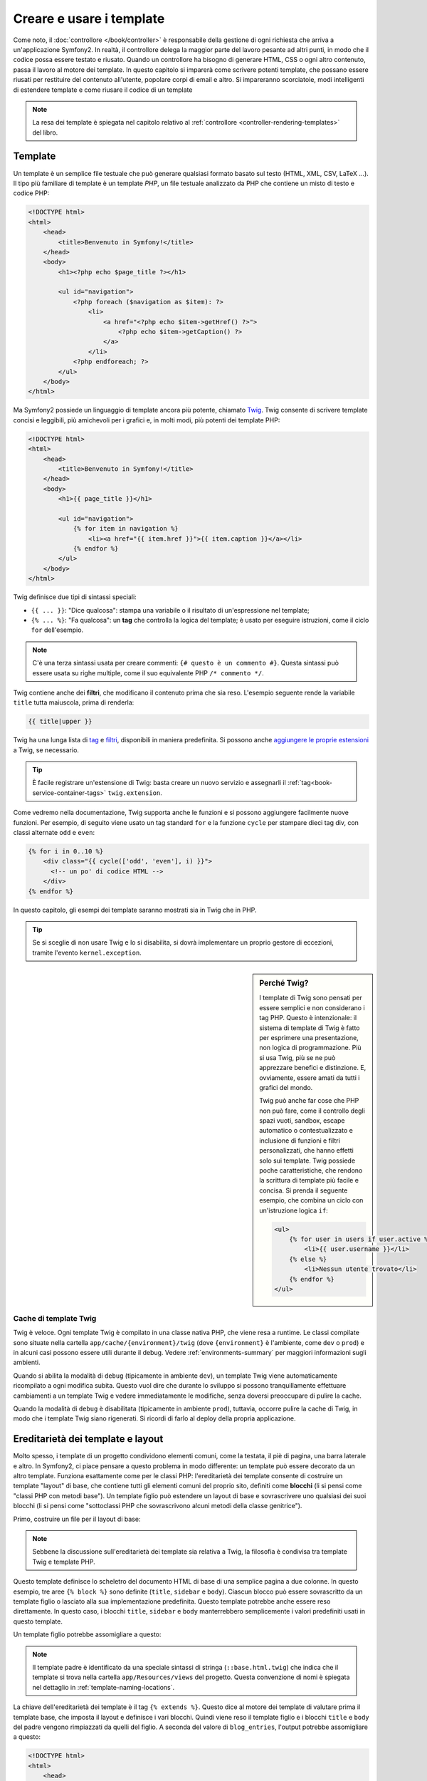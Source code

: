 .. index::
   single: Template

Creare e usare i template
=========================

Come noto, il :doc:`controllore </book/controller>` è responsabile della
gestione di ogni richiesta che arriva a un'applicazione Symfony2. In realtà,
il controllore delega la maggior parte del lavoro pesante ad altri punti, in modo
che il codice possa essere testato e riusato. Quando un controllore ha bisogno di generare
HTML, CSS o ogni altro contenuto, passa il lavoro al motore dei template.
In questo capitolo si imparerà come scrivere potenti template, che possano essere
riusati per restituire del contenuto all'utente, popolare corpi di email e altro.
Si impareranno scorciatoie, modi intelligenti di estendere template e come riusare
il codice di un template

.. note::

    La resa dei template è spiegata nel capitolo relativo al :ref:`controllore <controller-rendering-templates>`
    del libro.

.. index::
   single: Template; Cos'è un template?

Template
--------

Un template è un semplice file testuale che può generare qualsiasi formato basato sul testo
(HTML, XML, CSV, LaTeX ...). Il tipo più familiare di template è un template *PHP*, un
file testuale analizzato da PHP che contiene un misto di testo e codice PHP:

.. code-block:: html+php

    <!DOCTYPE html>
    <html>
        <head>
            <title>Benvenuto in Symfony!</title>
        </head>
        <body>
            <h1><?php echo $page_title ?></h1>

            <ul id="navigation">
                <?php foreach ($navigation as $item): ?>
                    <li>
                        <a href="<?php echo $item->getHref() ?>">
                            <?php echo $item->getCaption() ?>
                        </a>
                    </li>
                <?php endforeach; ?>
            </ul>
        </body>
    </html>

.. index:: Twig; Introduzione

Ma Symfony2 possiede un linguaggio di template ancora più potente, chiamato `Twig`_.
Twig consente di scrivere template concisi e leggibili, più amichevoli per i grafici e,
in molti modi, più potenti dei template PHP:

.. code-block:: html+jinja

    <!DOCTYPE html>
    <html>
        <head>
            <title>Benvenuto in Symfony!</title>
        </head>
        <body>
            <h1>{{ page_title }}</h1>

            <ul id="navigation">
                {% for item in navigation %}
                    <li><a href="{{ item.href }}">{{ item.caption }}</a></li>
                {% endfor %}
            </ul>
        </body>
    </html>

Twig definisce due tipi di sintassi speciali:

* ``{{ ... }}``: "Dice qualcosa": stampa una variabile o il risultato di
  un'espressione nel template;

* ``{% ... %}``: "Fa qualcosa": un **tag** che controlla la logica del
  template; è usato per eseguire istruzioni, come il ciclo ``for`` dell'esempio.

.. note::

   C'è una terza sintassi usata per creare commenti: ``{# questo è un commento #}``.
   Questa sintassi può essere usata su righe multiple, come il suo equivalente PHP
   ``/* commento */``.

Twig contiene anche dei **filtri**, che modificano il contenuto prima che sia reso.
L'esempio seguente rende la variabile ``title`` tutta maiuscola, prima di
renderla:

.. code-block:: jinja

    {{ title|upper }}

Twig ha una lunga lista di `tag`_ e `filtri`_, disponibili in maniera
predefinita. Si possono anche `aggiungere le proprie estensioni`_ a Twig, se necessario.

.. tip::

    È facile registrare un'estensione di Twig: basta creare un nuovo servizio e
    assegnarli il :ref:`tag<book-service-container-tags>` ``twig.extension``.

Come vedremo nella documentazione, Twig supporta anche le funzioni e si possono
aggiungere facilmente nuove funzioni. Per esempio, di seguito viene usato un tag
standard ``for`` e la funzione ``cycle`` per stampare dieci tag div, con classi
alternate ``odd`` e ``even``:

.. code-block:: html+jinja

    {% for i in 0..10 %}
        <div class="{{ cycle(['odd', 'even'], i) }}">
          <!-- un po' di codice HTML -->
        </div>
    {% endfor %}

In questo capitolo, gli esempi dei template saranno mostrati sia in Twig che in PHP.

.. tip::

    Se si sceglie di non usare Twig e lo si disabilita, si dovrà implementare
    un proprio gestore di eccezioni, tramite l'evento ``kernel.exception``.

.. sidebar:: Perché Twig?

    I template di Twig sono pensati per essere semplici e non considerano i tag PHP. Questo
    è intenzionale: il sistema di template di Twig è fatto per esprimere una presentazione,
    non logica di programmazione. Più si usa Twig, più se ne può apprezzare benefici e
    distinzione. E, ovviamente, essere amati da tutti i grafici
    del mondo.

    Twig può anche far cose che PHP non può fare, come il controllo degli spazi vuoti, sandbox,
    escape automatico o contestualizzato e inclusione di funzioni e filtri personalizzati,
    che hanno effetti solo sui template. Twig possiede poche caratteristiche, che rendono la
    scrittura di template più facile e concisa. Si prenda il seguente esempio, che combina un
    ciclo con un'istruzione logica
    ``if``:

    .. code-block:: html+jinja

        <ul>
            {% for user in users if user.active %}
                <li>{{ user.username }}</li>
            {% else %}
                <li>Nessun utente trovato</li>
            {% endfor %}
        </ul>

.. index::
   pair: Twig; Cache

Cache di template Twig
~~~~~~~~~~~~~~~~~~~~~~

Twig è veloce. Ogni template Twig è compilato in una classe nativa PHP, che viene resa
a runtime. Le classi compilate sono situate nella cartella
``app/cache/{environment}/twig`` (dove ``{environment}`` è l'ambiente, come
``dev`` o ``prod``) e in alcuni casi possono essere utili durante il
debug. Vedere :ref:`environments-summary` per maggiori informazioni sugli
ambienti.

Quando si abilita la modalità di ``debug`` (tipicamente in ambiente ``dev``), un
template Twig viene automaticamente ricompilato a ogni modifica subita. Questo
vuol dire che durante lo sviluppo si possono tranquillamente effettuare cambiamenti a
un template Twig e vedere immediatamente le modifiche, senza doversi preoccupare di
pulire la cache.

Quando la modalità di ``debug`` è disabilitata (tipicamente in ambiente ``prod``),
tuttavia, occorre pulire la cache di Twig, in modo che i template Twig siano
rigenerati. Si ricordi di farlo al deploy della propria applicazione.

.. index::
   single: Template; Ereditarietà

Ereditarietà dei template e layout
----------------------------------

Molto spesso, i template di un progetto condividono elementi comuni, come la
testata, il piè di pagina, una barra laterale e altro. In Symfony2, ci piace
pensare a questo problema in modo differente: un template può essere decorato da un
altro template. Funziona esattamente come per le classi PHP: l'ereditarietà dei template
consente di costruire un template "layout" di base, che contiene tutti gli elementi comuni
del proprio sito, definiti come **blocchi** (li si pensi come "classi PHP con metodi base").
Un template figlio può estendere un layout di base e sovrascrivere uno qualsiasi dei suoi
blocchi (li si pensi come "sottoclassi PHP che sovrascrivono alcuni metodi della classe genitrice").

Primo, costruire un file per il layout di base:

.. configuration-block::

    .. code-block:: html+jinja

        {# app/Resources/views/base.html.twig #}
        <!DOCTYPE html>
        <html>
            <head>
                <meta http-equiv="Content-Type" content="text/html; charset=utf-8" />
                <title>{% block title %}Applicazione di test{% endblock %}</title>
            </head>
            <body>
                <div id="sidebar">
                    {% block sidebar %}
                        <ul>
                              <li><a href="/">Home</a></li>
                              <li><a href="/blog">Blog</a></li>
                        </ul>
                    {% endblock %}
                </div>

                <div id="content">
                    {% block body %}{% endblock %}
                </div>
            </body>
        </html>

    .. code-block:: html+php

        <!-- app/Resources/views/base.html.php -->
        <!DOCTYPE html>
        <html>
            <head>
                <meta http-equiv="Content-Type" content="text/html; charset=utf-8" />
                <title><?php $view['slots']->output('title', 'Applicazione di test') ?></title>
            </head>
            <body>
                <div id="sidebar">
                    <?php if ($view['slots']->has('sidebar')): ?>
                        <?php $view['slots']->output('sidebar') ?>
                    <?php else: ?>
                        <ul>
                            <li><a href="/">Home</a></li>
                            <li><a href="/blog">Blog</a></li>
                        </ul>
                    <?php endif; ?>
                </div>

                <div id="content">
                    <?php $view['slots']->output('body') ?>
                </div>
            </body>
        </html>

.. note::

    Sebbene la discussione sull'ereditarietà dei template sia relativa a Twig,
    la filosofia è condivisa tra template Twig e template PHP.

Questo template definisce lo scheletro del documento HTML di base di una semplice pagina
a due colonne. In questo esempio, tre aree ``{% block %}`` sono definite (``title``,
``sidebar`` e ``body``). Ciascun blocco può essere sovrascritto da un template figlio o
lasciato alla sua implementazione predefinita. Questo template potrebbe anche essere
reso direttamente. In questo caso, i blocchi ``title``, ``sidebar`` e ``body``
manterrebbero semplicemente i valori predefiniti usati in questo template.

Un template figlio potrebbe assomigliare a questo:

.. configuration-block::

    .. code-block:: html+jinja

        {# src/Acme/BlogBundle/Resources/views/Blog/index.html.twig #}
        {% extends '::base.html.twig' %}

        {% block title %}I post fighi del mio blog{% endblock %}

        {% block body %}
            {% for entry in blog_entries %}
                <h2>{{ entry.title }}</h2>
                <p>{{ entry.body }}</p>
            {% endfor %}
        {% endblock %}

    .. code-block:: html+php

        <!-- src/Acme/BlogBundle/Resources/views/Blog/index.html.php -->
        <?php $view->extend('::base.html.php') ?>

        <?php $view['slots']->set('title', 'I post fighi del mio blog') ?>

        <?php $view['slots']->start('body') ?>
            <?php foreach ($blog_entries as $entry): ?>
                <h2><?php echo $entry->getTitle() ?></h2>
                <p><?php echo $entry->getBody() ?></p>
            <?php endforeach; ?>
        <?php $view['slots']->stop() ?>

.. note::

   Il template padre è identificato da una speciale sintassi di stringa
   (``::base.html.twig``) che indica che il template si trova nella cartella
   ``app/Resources/views`` del progetto. Questa convenzione di nomi è spiegata
   nel dettaglio in :ref:`template-naming-locations`.

La chiave dell'ereditarietà dei template è il tag ``{% extends %}``. Questo dice
al motore dei template di valutare prima il template base, che imposta il
layout e definisce i vari blocchi. Quindi viene reso il template figlio e i
blocchi ``title`` e ``body`` del padre vengono rimpiazzati da quelli del figlio.
A seconda del valore di ``blog_entries``, l'output potrebbe assomigliare a
questo:

.. code-block:: html

    <!DOCTYPE html>
    <html>
        <head>
            <meta http-equiv="Content-Type" content="text/html; charset=utf-8" />
            <title>I post fighi del mio blog</title>
        </head>
        <body>
            <div id="sidebar">
                <ul>
                    <li><a href="/">Home</a></li>
                    <li><a href="/blog">Blog</a></li>
                </ul>
            </div>

            <div id="content">
                <h2>Il mio primo post</h2>
                <p>Il testo del primo post.</p>

                <h2>Un altro post</h2>
                <p>Il testo del secondo post.</p>
            </div>
        </body>
    </html>

Si noti che, siccome il template figlio non definisce un blocco ``sidebar``, viene
usato al suo posto il valore del template padre. Il contenuto di un tag ``{% block %}``
in un template padre è sempre usato come valore predefinito.

Si possono usare tanti livelli di ereditarietà quanti se ne desiderano. Nella prossima
sezione, sarà spiegato un modello comune a tre livelli di ereditarietà, insieme al modo
in cui i template sono organizzati in un progetto Symfony2.

Quando si lavora con l'ereditarietà dei template, ci sono alcuni concetti da tenere a mente:

* se si usa ``{% extends %}`` in un template, deve essere il primo tag di quel
  template.

* Più tag ``{% block %}`` si hanno in un template, meglio è.
  Si ricordi che i template figli non devono definire tutti i blocchi del padre,
  quindi si possono creare molti blocchi nei template base e dar loro dei valori
  predefiniti adeguati. Più blocchi si hanno in un template base, più sarà
  flessibile il layout.

* Se ci si trova ad aver duplicato del contenuto in un certo numero di template, vuol
  dire che probabilmente si dovrebbe spostare tale contenuto in un ``{% block %}`` di un
  template padre. In alcuni casi, una soluzione migliore potrebbe essere spostare il
  contenuto in un nuovo template e usare ``include`` (vedere :ref:`including-templates`).

* Se occorre prendere il contenuto di un blocco da un template padre, si può usare la
  funzione ``{{ parent() }}``. È utile quando si vuole aggiungere il contenuto di un
  template padre, invece di sovrascriverlo completamente:

    .. code-block:: html+jinja

        {% block sidebar %}
            <h3>Sommario</h3>

            {# ... #}

            {{ parent() }}
        {% endblock %}

.. index::
   single: Template; Convenzioni dei nomi
   single: Template; Posizioni dei file

.. _template-naming-locations:

Nomi e posizioni dei template
-----------------------------

.. versionadded:: 2.2
    Il supporto a percorsi con spazi dei nomi è stato aggiunto nella 2.2, consentendo nomi di template
    come ``@AcmeDemo/layout.html.twig``. Vedere :doc:`/cookbook/templating/namespaced_paths`
    per ulteriori dettagli.

Per impostazione predefinita, i template possono stare in una di queste posizioni:

* ``app/Resources/views/``: La cartella ``views`` di un'applicazione può contenere
  template di base a livello di applicazione (p.e. i layout dell'applicazione), ma anche
  template che sovrascrivono template di bundle (vedere
  :ref:`overriding-bundle-templates`);

* ``percorso/bundle/Resources/views/``: Ogni bundle ha i suoi template, nella sua
  cartella ``Resources/views`` (e nelle sotto-cartelle). La maggior parte dei template è
  dentro a un bundle.

Symfony2 usa una sintassi stringa **bundle**:**controllore**:**template** per i
template. Questo consente diversi tipi di template, ciascuno in un posto
specifico:

* ``AcmeBlogBundle:Blog:index.html.twig``: Questa sintassi è usata per specificare un
  template per una determinata pagina. Le tre parti della stringa, ognuna separata da
  due-punti (``:``), hanno il seguente significato:

    * ``AcmeBlogBundle``: (*bundle*) il template è dentro
      ``AcmeBlogBundle`` (p.e. ``src/Acme/BlogBundle``);

    * ``Blog``: (*controllore*) indica che il template è nella sotto-cartella
      ``Blog`` di ``Resources/views``;

    * ``index.html.twig``: (*template*) il nome del file è
      ``index.html.twig``.

  Ipotizzando che ``AcmeBlogBundle`` sia dentro ``src/Acme/BlogBundle``, il percorso
  finale del layout sarebbe ``src/Acme/BlogBundle/Resources/views/Blog/index.html.twig``.

* ``AcmeBlogBundle::layout.html.twig``: Questa sintassi si riferisce a un template di base
  specifico di ``AcmeBlogBundle``. Poiché la parte centrale, "controllore", manca,
  (p.e. ``Blog``), il template è ``Resources/views/layout.html.twig``
  dentro ``AcmeBlogBundle``.

* ``::base.html.twig``: Questa sintassi si riferisce a un template di base o a un
  layout di applicazione. Si noti che la stringa inizia con un doppio due-punti (``::``),
  il che vuol dire che mancano sia la parte del *bundle* che quella del *controllore*.
  Questo significa che il template non è in alcun bundle, ma invece nella cartella
  radice ``app/Resources/views/``.

Nella sezione :ref:`overriding-bundle-templates` si potrà trovare come ogni template
dentro ``AcmeBlogBundle``, per esempio, possa essere sovrascritto mettendo un
template con lo stesso nome nella cartella ``app/Resources/AcmeBlogBundle/views/``.
Questo dà la possibilità di sovrascrivere template di qualsiasi bundle.

.. tip::

    Si spera che la sintassi dei nomi risulti familiare: è la stessa convenzione di
    nomi usata per lo :ref:`controller-string-syntax`.

Suffissi dei template
~~~~~~~~~~~~~~~~~~~~~

Il formato **bundle**:**controllore**:**template** di ogni template specifica
*dove* il file del template si trova. Ogni nome di template ha anche due estensioni,
che specificano il *formato* e il *motore* per quel template.

* **AcmeBlogBundle:Blog:index.html.twig** - formato HTML, motore Twig

* **AcmeBlogBundle:Blog:index.html.php** - formato HTML, motore PHP

* **AcmeBlogBundle:Blog:index.css.twig** - formato CSS, motore Twig

Per impostazione predefinita, ogni template Symfony2 può essere scritto in Twig o in PHP,
e l'ultima parte dell'estensione (p.e. ``.twig`` o ``.php``) specifica quale
di questi due *motori* va usata. La prima parte dell'estensione,
(p.e. ``.html``, ``.css``, ecc.) è il formato finale che il template
genererà. Diversamente dal motore, che determina il modo in cui Symfony2 analizza il
template, si tratta di una tattica organizzativa usata nel caso in cui alcune risorse
debbano essere rese come HTML (``index.html.twig``), XML (``index.xml.twig``) o
in altri formati. Per maggiori informazioni, leggere la sezione
:ref:`template-formats`.

.. note::

   I "motori" disponibili possono essere configurati e se ne possono aggiungere di nuovi.
   Vedere :ref:`Configurazione dei template<template-configuration>` per maggiori dettagli.

.. index::
   single: Template Tag e aiutanti
   single: Template; Aiutanti

Tag e aiutanti
--------------

Dopo aver parlato delle basi dei template, di che nomi abbiano e di come si
possa usare l'ereditarietà, la parte più difficile è passata. In questa
sezione, si potranno conoscere un gran numero di strumenti disponibili per
aiutare a compiere i compiti più comuni sui template, come includere altri
template, collegare pagine e inserire immagini.

Symfony2 dispone di molti tag di Twig specializzati e di molte funzioni, che facilitano
il lavoro del progettista di template. In PHP, il sistema di template fornisce un
sistema estensibile di *aiutanti*, che fornisce utili caratteristiche nel contesto
dei template.

Abbiamo già visto i tag predefiniti (``{% block %}`` e ``{% extends %}``),
così come un esempio di aiutante PHP (``$view['slots']``). Vediamone alcuni
altri.

.. index::
   single: Template; Includere altri template

.. _including-templates:

Includere altri template
~~~~~~~~~~~~~~~~~~~~~~~~

Spesso si vorranno includere lo stesso template o lo stesso pezzo di codice in
pagine diverse. Per esempio, in un'applicazione con "nuovi articoli", il codice
del template che mostra un articolo potrebbe essere usato sulla pagina dei dettagli
dell'articolo, un una pagina che mostra gli articoli più popolari o in una lista
degli articoli più recenti.

Quando occorre riusare un pezzo di codice PHP, tipicamente si posta il codice in una
nuova classe o funzione PHP. Lo stesso vale per i template. Spostando il codice del
template da riusare in un template a parte, può essere incluso in qualsiasi altro
template. Primo, creare il template che occorrerà riusare.

.. configuration-block::

    .. code-block:: html+jinja

        {# src/Acme/ArticleBundle/Resources/views/Article/articleDetails.html.twig #}
        <h2>{{ article.title }}</h2>
        <h3 class="byline">by {{ article.authorName }}</h3>

        <p>
            {{ article.body }}
        </p>

    .. code-block:: html+php

        <!-- src/Acme/ArticleBundle/Resources/views/Article/articleDetails.html.php -->
        <h2><?php echo $article->getTitle() ?></h2>
        <h3 class="byline">by <?php echo $article->getAuthorName() ?></h3>

        <p>
            <?php echo $article->getBody() ?>
        </p>

Includere questo template da un altro template è semplice:

.. configuration-block::

    .. code-block:: html+jinja

        {# src/Acme/ArticleBundle/Resources/views/Article/list.html.twig #}
        {% extends 'AcmeArticleBundle::layout.html.twig' %}

        {% block body %}
            <h1>Articoli recenti<h1>

            {% for article in articles %}
                {{ include(
                    'AcmeArticleBundle:Article:articleDetails.html.twig',
                    { 'article': article }
                ) }}
            {% endfor %}
        {% endblock %}

    .. code-block:: html+php

        <!-- src/Acme/ArticleBundle/Resources/Article/list.html.php -->
        <?php $view->extend('AcmeArticleBundle::layout.html.php') ?>

        <?php $view['slots']->start('body') ?>
            <h1>Articoli recenti</h1>

            <?php foreach ($articles as $article): ?>
                <?php echo $view->render(
                    'AcmeArticleBundle:Article:articleDetails.html.php',
                    array('article' => $article)
                ) ?>
            <?php endforeach; ?>
        <?php $view['slots']->stop() ?>

Il template è incluso usando il tag ``{{ include }}``. Si noti che il nome del
template segue le stesse tipiche convenzioni. Il template ``articleDetails.html.twig``
usa una variabile ``article``, che viene passata. In questo caso,
lo si può evitare, perché tutte le variabili disponibili in
``list.html.twig`` lo sono anche in ``articleDetails.html.twig`` (a meno che non
si imposti `with_context`_ a ``false``.

.. tip::

    La sintassi ``{'article': article}`` è la sintassi standard di Twig per gli
    array associativi (cioè con chiavi non numeriche). Se si avesse bisogno di passare più
    elementi, si può fare in questo modo: ``{'pippo': pippo, 'pluto': pluto}``.

.. versionadded:: 2.2
    La funzione `include()`_ è una nuova caratteristica di Twig, disponibile in Symfony
    2.2. Precedentemente, si usava il tag `{% include %}`_.

.. index::
   single: Template; Inserire azioni

.. _templating-embedding-controller:

Inserire controllori
~~~~~~~~~~~~~~~~~~~~

A volte occorre fare di più che includere semplici template. Si supponga di avere nel
proprio layout una barra laterale, che contiene i tre articoli più recenti.
Recuperare i tre articoli potrebbe implicare una query alla base dati o l'esecuzione
di altra logica, che non si può fare dentro a un template.

La soluzione è semplicemente l'inserimento del risultato di un intero controllore dal
proprio template. Primo, creare un controllore che rende un certo numero di
articoli recenti::

    // src/Acme/ArticleBundle/Controller/ArticleController.php
    class ArticleController extends Controller
    {
        public function recentArticlesAction($max = 3)
        {
            // chiamare la base dati o altra logica
            // per ottenere "$max" articoli recenti
            $articles = ...;

            return $this->render(
                'AcmeArticleBundle:Article:recentList.html.twig',
                array('articles' => $articles)
            );
        }
    }

Il template ``recentList`` è molto semplice:

.. configuration-block::

    .. code-block:: html+jinja

        {# src/Acme/ArticleBundle/Resources/views/Article/recentList.html.twig #}
        {% for article in articles %}
            <a href="/article/{{ article.slug }}">
                {{ article.title }}
            </a>
        {% endfor %}

    .. code-block:: html+php

        <!-- src/Acme/ArticleBundle/Resources/views/Article/recentList.html.php -->
        <?php foreach ($articles as $article): ?>
            <a href="/article/<?php echo $article->getSlug() ?>">
                <?php echo $article->getTitle() ?>
            </a>
        <?php endforeach; ?>

.. note::

    Si noti che l'URL dell'articolo è stato inserito a mano in questo esempio
    (p.e. ``/article/*slug*``). Questa non è una buona pratica. Nella prossima sezione,
    vedremo come farlo correttamente.

Per includere il controllore, occorrerà farvi riferimento con la sintassi standard
per i controllori (cioè **bundle**:**controllore**:**azione**):

.. configuration-block::

    .. code-block:: html+jinja

        {# app/Resources/views/base.html.twig #}

        {# ... #}
        <div id="sidebar">
            {{ render(controller('AcmeArticleBundle:Article:recentArticles', {
                'max': 3
            })) }}
        </div>

    .. code-block:: html+php

        <!-- app/Resources/views/base.html.php -->

        <!-- ... -->
        <div id="sidebar">
            <?php echo $view['actions']->render(
                new ControllerReference(
                    'AcmeArticleBundle:Article:recentArticles',
                    array('max' => 3)
                )
            ) ?>
        </div>

Ogni volta che ci si trova ad aver bisogno di una variabile o di un pezzo di informazione
a cui non si ha accesso in un template, considerare di rendere un controllore.
I controllori sono veloci da eseguire e promuovono buona organizzazione e riuso del codice.
Ovviamente, come tutti i controlori, dovrebbero idealmente essere snelli, perché la
maggior parte del codice dovrebbe trovarsi nei :doc:`services</book/service_container>`, che sono riusabili.

Contenuto asincrono con hinclude.js
~~~~~~~~~~~~~~~~~~~~~~~~~~~~~~~~~~~

.. versionadded:: 2.1
    Il supporto per hinclude.js è stato aggiunto in Symfony 2.1

Si possono inserire controllori in modo asincrono, con la libreria hinclude.js_.
Poiché il contenuto incluso proviene da un'altra pagina (o da un altro controllore),
Symfony2 usa l'aiutante standard ``render`` per configurare i tag ``hinclude``:


.. configuration-block::

    .. code-block:: jinja

        {{ render_hinclude(controller('...')) }}
        {{ render_hinclude(url('...')) }}

    .. code-block:: php

        <?php echo $view['actions']->render(
            new ControllerReference('...'),
            array('renderer' => 'hinclude')
        ) ?>

        <?php echo $view['actions']->render(
            $view['router']->generate('...'),
            array('renderer' => 'hinclude')
        ) ?>

.. note::

   hinclude.js_ deve essere incluso nella pagina.

.. note::

    Quando si usa un controllore invece di un URL, occorre abilitare la configurazione
    ``fragments``:

    .. configuration-block::

        .. code-block:: yaml

            # app/config/config.yml
            framework:
                # ...
                fragments: { path: /_fragment }

        .. code-block:: xml

            <!-- app/config/config.xml -->
            <?xml version="1.0" encoding="UTF-8" ?>
            <container xmlns="http://symfony.com/schema/dic/services"
                xmlns:xsi="http://www.w3.org/2001/XMLSchema-instance"
                xmlns:framework="http://symfony.com/schema/dic/symfony"
                xsi:schemaLocation="http://symfony.com/schema/dic/services http://symfony.com/schema/dic/services/services-1.0.xsd
                                    http://symfony.com/schema/dic/symfony http://symfony.com/schema/dic/symfony/symfony-1.0.xsd">

                <framework:config>
                    <framework:fragments path="/_fragment" />
                </framework:config>
            </container>

        .. code-block:: php

            // app/config/config.php
            $container->loadFromExtension('framework', array(
                // ...
                'fragments' => array('path' => '/_fragment'),
            ));

Il contenuto predefinito (visibile durante il caricamento o senza JavaScript) può
essere impostato in modo globale nella configurazione dell'applicazione:

.. configuration-block::

    .. code-block:: yaml

        # app/config/config.yml
        framework:
            # ...
            templating:
                hinclude_default_template: AcmeDemoBundle::hinclude.html.twig

    .. code-block:: xml

        <!-- app/config/config.xml -->
        <?xml version="1.0" encoding="UTF-8" ?>
        <container xmlns="http://symfony.com/schema/dic/services"
            xmlns:xsi="http://www.w3.org/2001/XMLSchema-instance"
            xmlns:framework="http://symfony.com/schema/dic/symfony"
            xsi:schemaLocation="http://symfony.com/schema/dic/services http://symfony.com/schema/dic/services/services-1.0.xsd
                                http://symfony.com/schema/dic/symfony http://symfony.com/schema/dic/symfony/symfony-1.0.xsd">

            <framework:config>
                <framework:templating
                    hinclude-default-template="AcmeDemoBundle::hinclude.html.twig" />
            </framework:config>
        </container>

    .. code-block:: php

        // app/config/config.php
        $container->loadFromExtension('framework', array(
            // ...
            'templating'      => array(
                'hinclude_default_template' => array(
                    'AcmeDemoBundle::hinclude.html.twig',
                ),
            ),
        ));

.. versionadded:: 2.2
    I template predefiniti per funzioni di resa sono stati aggiunti in Symfony 2.2

Si possono definire template predefiniti per funzione ``render`` (che sovrascriveranno
qualsiasi template predefinito globale):

.. configuration-block::

    .. code-block:: jinja

        {{ render_hinclude(controller('...'),  {
            'default': 'AcmeDemoBundle:Default:content.html.twig'
        }) }}

    .. code-block:: php

        <?php echo $view['actions']->render(
            new ControllerReference('...'),
            array(
                'renderer' => 'hinclude',
                'default' => 'AcmeDemoBundle:Default:content.html.twig',
            )
        ) ?>

Oppure si può specificare una stringa da mostrare come contenuto predefinito:

.. configuration-block::

    .. code-block:: jinja

        {{ render_hinclude(controller('...'), {'default': 'Caricamento...'}) }}

    .. code-block:: php

        <?php echo $view['actions']->render(
            new ControllerReference('...'),
            array(
                'renderer' => 'hinclude',
                'default' => 'Caricamento...',
            )
        ) ?>

.. index::
   single: Template; Collegare le pagine

.. _book-templating-pages:

Collegare le pagine
~~~~~~~~~~~~~~~~~~~

Creare collegamenti alle altre pagine della propria applicazione è uno dei lavori più
comuni per un template. Invece di inserire a mano URL nei template, usare la funzione
``path`` di Twig (o l'helper ``router`` in PHP)  per generare URL basati sulla
configurazione delle rotte. Più avanti, se si vuole modificare l'URL di una particolare
pagina, tutto ciò di cui si avrà bisogno è cambiare la configurazione delle rotte: i
template genereranno automaticamente il nuovo URL.

Primo, collegare la pagina "_welcome", accessibile tramite la seguente configurazione
delle rotte:

.. configuration-block::

    .. code-block:: yaml

        _welcome:
            path:     /
            defaults: { _controller: AcmeDemoBundle:Welcome:index }

    .. code-block:: xml

        <?xml version="1.0" encoding="UTF-8" ?>
        <routes xmlns="http://symfony.com/schema/routing"
            xmlns:xsi="http://www.w3.org/2001/XMLSchema-instance"
            xsi:schemaLocation="http://symfony.com/schema/routing
                http://symfony.com/schema/routing/routing-1.0.xsd">

            <route id="_welcome" path="/">
                <default key="_controller">AcmeDemoBundle:Welcome:index</default>
            </route>
        </routes>

    .. code-block:: php

        $collection = new RouteCollection();
        $collection->add('_welcome', new Route('/', array(
            '_controller' => 'AcmeDemoBundle:Welcome:index',
        )));

        return $collection;

Per collegare la pagina, usare la funzione ``path`` di Twig e riferirsi alla rotta:

.. configuration-block::

    .. code-block:: html+jinja

        <a href="{{ path('_welcome') }}">Home</a>

    .. code-block:: html+php

        <a href="<?php echo $view['router']->generate('_welcome') ?>">Home</a>

Come ci si aspettava, questo genererà l'URL ``/``. Vediamo come funziona con una
rotta più complessa:

.. configuration-block::

    .. code-block:: yaml

        article_show:
            path:     /article/{slug}
            defaults: { _controller: AcmeArticleBundle:Article:show }

    .. code-block:: xml

        <?xml version="1.0" encoding="UTF-8" ?>
        <routes xmlns="http://symfony.com/schema/routing"
            xmlns:xsi="http://www.w3.org/2001/XMLSchema-instance"
            xsi:schemaLocation="http://symfony.com/schema/routing
                http://symfony.com/schema/routing/routing-1.0.xsd">

            <route id="article_show" path="/article/{slug}">
                <default key="_controller">AcmeArticleBundle:Article:show</default>
            </route>
        </routes>

    .. code-block:: php

        $collection = new RouteCollection();
        $collection->add('article_show', new Route('/article/{slug}', array(
            '_controller' => 'AcmeArticleBundle:Article:show',
        )));

        return $collection;

In questo caso, occorre specificare sia il nome della rotta (``article_show``) che
il valore del parametro ``{slug}``. Usando questa rotta, rivisitiamo il template
``recentList`` della sezione precedente e colleghiamo correttamente gli
articoli:

.. configuration-block::

    .. code-block:: html+jinja

        {# src/Acme/ArticleBundle/Resources/views/Article/recentList.html.twig #}
        {% for article in articles %}
            <a href="{{ path('article_show', {'slug': article.slug}) }}">
                {{ article.title }}
            </a>
        {% endfor %}

    .. code-block:: html+php

        <!-- src/Acme/ArticleBundle/Resources/views/Article/recentList.html.php -->
        <?php foreach ($articles in $article): ?>
            <a href="<?php echo $view['router']->generate('article_show', array(
                'slug' => $article->getSlug(),
            )) ?>">
                <?php echo $article->getTitle() ?>
            </a>
        <?php endforeach; ?>

.. tip::

    Si può anche generare un URL assoluto, usando la funzione ``url`` di Twig:

    .. code-block:: html+jinja

        <a href="{{ url('_welcome') }}">Home</a>

    Lo stesso si può fare nei template PHP, passando un terzo parametro al metodo
    ``generate()``:

    .. code-block:: html+php

        <a href="<?php echo $view['router']->generate(
            '_welcome',
            array(),
            true
        ) ?>">Home</a>

.. index::
   single: Template; Collegare le risorse

.. _book-templating-assets:

Collegare le risorse
~~~~~~~~~~~~~~~~~~~~

I template solitamente hanno anche riferimenti a immagini, Javascript, fogli di stile e
altre risorse. Certamente, si potrebbe inserire manualmente il percorso a tali risorse
(p.e. ``/images/logo.png``), ma Symfony2 fornisce un'opzione più dinamica, tramite la funzione ``asset`` di Twig:

.. configuration-block::

    .. code-block:: html+jinja

        <img src="{{ asset('images/logo.png') }}" alt="Symfony!" />

        <link href="{{ asset('css/blog.css') }}" rel="stylesheet" type="text/css" />

    .. code-block:: html+php

        <img src="<?php echo $view['assets']->getUrl('images/logo.png') ?>" alt="Symfony!" />

        <link href="<?php echo $view['assets']->getUrl('css/blog.css') ?>" rel="stylesheet" type="text/css" />

Lo scopo principale della funzione ``asset`` è rendere più portabile la propria
applicazione. Se l'applicazione si trova nella radice dell'host
(p.e. http://example.com), i percorsi resi dovrebbero essere del tipo ``/images/logo.png``. 
Se invece l'applicazione si trova in una sotto-cartella (p.e.
http://example.com/my_app), ogni percorso dovrebbe includere la sotto-cartella
(p.e. ``/my_app/images/logo.png``). La funzione ``asset`` si prende cura di questi aspetti,
determinando in che modo è usata l'applicazione e generando i percorsi adeguati.

Inoltre, se si usa la funzione ``asset``, Symfony può aggiungere automaticamente
un parametro all'URL della risorsa, per garantire che le risorse statiche aggiornate
non siano messe in cache. Per esempio, ``/images/logo.png`` potrebbe comparire come
``/images/logo.png?v2``. Per ulteriori informazioni, vedere l'opzione di
configurazione :ref:`ref-framework-assets-version`.

.. index::
   single: Template; Includere fogli di stile e Javascript
   single: Fogli di stile; Includere fogli di stile
   single: Javascript; Includere Javascript

Includere fogli di stile e Javascript in Twig
---------------------------------------------

Nessun sito sarebbe completo senza l'inclusione di file Javascript e fogli di stile.
In Symfony, l'inclusione di tali risorse è gestita elegantemente sfruttando
l'ereditarietà dei template.

.. tip::

    Questa sezione insegnerà la filosofia che sta dietro l'inclusione di fogli di stile
    e Javascript in Symfony. Symfony dispone di un'altra libreria, chiamata Assetic,
    che segue la stessa filosofia, ma consente di fare cose molto più interessanti
    con queste risorse. Per maggiori informazioni sull'uso di Assetic, vedere
    :doc:`/cookbook/assetic/asset_management`.

Iniziamo aggiungendo due blocchi al template di base, che conterranno le risorse:
uno chiamato ``stylesheets``, dentro al tag ``head``, e l'altro chiamato ``javascripts``,
appena prima della chiusura del tag ``body``. Questi blocchi conterranno tutti i fogli
di stile e i Javascript che occorrerano al sito:

.. code-block:: html+jinja

    {# app/Resources/views/base.html.twig #}
    <html>
        <head>
            {# ... #}

            {% block stylesheets %}
                <link href="{{ asset('/css/main.css') }}" rel="stylesheet" />
            {% endblock %}
        </head>
        <body>
            {# ... #}

            {% block javascripts %}
                <script src="{{ asset('/js/main.js') }}"></script>
            {% endblock %}
        </body>
    </html>

È così facile! Ma che succede quando si ha bisogno di includere un foglio di stile o un
Javascript aggiuntivo in un template figlio? Per esempio, supponiamo di avere una pagina
di contatti e che occorra includere un foglio di stile ``contact.css`` *solo* su tale
pagina. Da dentro il template della pagina di contatti, fare come segue:

.. code-block:: html+jinja

    {# src/Acme/DemoBundle/Resources/views/Contact/contact.html.twig #}
    {% extends '::base.html.twig' %}

    {% block stylesheets %}
        {{ parent() }}

        <link href="{{ asset('/css/contact.css') }}" rel="stylesheet" />
    {% endblock %}

    {# ... #}

Nel template figlio, basta sovrascrivere il blocco ``stylesheets`` e inserire
il nuovo tag del foglio di stile nel blocco stesso. Ovviamente, poiché vogliamo
aggiungere contenuto al blocco padre (e non *sostituirlo*), occorre usare la funzione
``parent()`` di Twig, per includere tutto ciò che sta nel blocco ``stylesheets``
del template di base.

Si possono anche includere risorse dalla cartella ``Resources/public`` del proprio bundle.
Occorre poi eseguire il comando ``php app/console assets:install target [--symlink]``,
che copia (o collega) i file nella posizione corretta (la posizione predefinita è sotto la
cartella "web").

.. code-block:: html+jinja

   <link href="{{ asset('bundles/acmedemo/css/contact.css') }}" type="text/css" rel="stylesheet" />

Il risultato finale è una pagina che include i fogli di stile ``main.css`` e
``contact.css``.

Variabili globali nei template
------------------------------

Durante ogni richiesta, Symfony2 imposta una variabile globale ``app``,
sia nei template Twig che in quelli PHP. La variabile ``app``
è un'istanza di :class:`Symfony\\Bundle\\FrameworkBundle\\Templating\\GlobalVariables`,
che dà accesso automaticamente ad alcune variabili specifiche
dell'applicazione:

* ``app.security`` - Il contesto della sicurezza.
* ``app.user`` - L'oggetto dell'utente attuale.
* ``app.request`` - L'oggetto richiesta.
* ``app.session`` - L'oggetto sessione.
* ``app.environment`` - L'ambiente attuale (dev, prod, ecc).
* ``app.debug`` - True se in debug. False altrimenti.

.. configuration-block::

    .. code-block:: html+jinja

        <p>Nome utente: {{ app.user.username }}</p>
        {% if app.debug %}
            <p>Metodo richiesta: {{ app.request.method }}</p>
            <p>Ambiente: {{ app.environment }}</p>
        {% endif %}

    .. code-block:: html+php

        <p>Nome utente: <?php echo $app->getUser()->getUsername() ?></p>
        <?php if ($app->getDebug()): ?>
            <p>Metodo richiesta: <?php echo $app->getRequest()->getMethod() ?></p>
            <p>Ambiente: <?php echo $app->getEnvironment() ?></p>
        <?php endif; ?>

.. tip::

    Si possono aggiungere le proprie variabili globali ai template. Si veda la
    ricetta :doc:`Variabili globali</cookbook/templating/global_variables>`.

.. index::
   single: Template; Il servizio templating

Configurare e usare il servizio ``templating``
----------------------------------------------

Il cuore del sistema dei template di Symfony2 è il motore dei template.
L'oggetto speciale ``Engine`` è responsabile della resa dei template e della
restituzione del loro contenuto. Quando si rende un template in un controllore,
per esempio, si sta in realtà usando il servizio del motore dei template. Per esempio::

    return $this->render('AcmeArticleBundle:Article:index.html.twig');

equivale a::

    use Symfony\Component\HttpFoundation\Response;

    $engine = $this->container->get('templating');
    $content = $engine->render('AcmeArticleBundle:Article:index.html.twig');

    return $response = new Response($content);

.. _template-configuration:

Il motore (o "servizio") dei template è pre-configurato per funzionare automaticamente
dentro a Symfony2. Può anche essere ulteriormente configurato nel file di configurazione
dell'applicazione:

.. configuration-block::

    .. code-block:: yaml

        # app/config/config.yml
        framework:
            # ...
            templating: { engines: ['twig'] }

    .. code-block:: xml

        <!-- app/config/config.xml -->
        <?xml version="1.0" encoding="UTF-8" ?>
        <container xmlns="http://symfony.com/schema/dic/services"
            xmlns:xsi="http://www.w3.org/2001/XMLSchema-instance"
            xmlns:framework="http://symfony.com/schema/dic/symfony"
            xsi:schemaLocation="http://symfony.com/schema/dic/services http://symfony.com/schema/dic/services/services-1.0.xsd
                                http://symfony.com/schema/dic/symfony http://symfony.com/schema/dic/symfony/symfony-1.0.xsd">

            <framework:config>
                <framework:templating>
                    <framework:engine id="twig" />
                </framework:templating>
            </framework:config>
        </container>

    .. code-block:: php

        // app/config/config.php
        $container->loadFromExtension('framework', array(
            // ...

            'templating' => array(
                'engines' => array('twig'),
            ),
        ));

Sono disponibili diverse opzioni di configurazione, coperte
nell':doc:`Appendice: configurazione</reference/configuration/framework>`.

.. note::

   Il motore ``twig`` è obbligatorio per poter usare il profilatore web (così come
   molti altri bundle di terze parti).

.. index::
    single: Template; Sovrascrivere template

.. _overriding-bundle-templates:

Sovrascrivere template dei bundle
---------------------------------

La comunità di Symfony2 si vanta di creare e mantenere bundle di alta
qualità (vedere `KnpBundles.com`_) per un gran numero di diverse caratteristiche.
Quando si usa un bundle di terze parti, probabilmente occorrerà sovrascrivere e
personalizzare uno o più dei suoi template.

Si supponga di aver incluso l'immaginario bundle ``AcmeBlogBundle`` in un
progetto (p.e. nella cartella ``src/Acme/BlogBundle``). Pur essendo soddisfatti,
si vuole sovrascrivere la pagina "list" del blog, per personalizzare il codice e
renderlo specifico per l'applicazione. Analizzando il controllore
``Blog`` di ``AcmeBlogBundle``, si trova::

    public function indexAction()
    {
        // logica per recuperare i blog
        $blogs = ...;

        $this->render(
            'AcmeBlogBundle:Blog:index.html.twig',
            array('blogs' => $blogs)
        );
    }

Quando viene reso ``AcmeBlogBundle:Blog:index.html.twig``, Symfony2 cerca il template
in due diversi posti:

#. ``app/Resources/AcmeBlogBundle/views/Blog/index.html.twig``
#. ``src/Acme/BlogBundle/Resources/views/Blog/index.html.twig``

Per sovrascrivere il template del bundle, basta copiare il file ``index.html.twig``
dal bundle a ``app/Resources/AcmeBlogBundle/views/Blog/index.html.twig``
(la cartella ``app/Resources/AcmeBlogBundle`` non esiste ancora, quindi occorre
crearla). Ora si può personalizzare il template.

.. caution::

    Se si aggiunge un template in una nuova posizione, *potrebbe* essere necessario pulire
    la cache (``php app/console cache:clear``), anche in modalità debug.

Questa logica si applica anche ai template base dei bundle. Si supponga che ogni
template in ``AcmeBlogBundle`` erediti da un template base chiamato
``AcmeBlogBundle::layout.html.twig``. Esattamente come prima, Symfony2 cercherà
il template i questi due posti:

#. ``app/Resources/AcmeBlogBundle/views/layout.html.twig``
#. ``src/Acme/BlogBundle/Resources/views/layout.html.twig``

Anche qui, per sovrascrivere il template, basta copiarlo dal bundle a
``app/Resources/AcmeBlogBundle/views/layout.html.twig``. Ora lo si può
personalizzare.

Facendo un passo indietro, si vedrà che Symfony2 inizia sempre a cercare un
template nella cartella ``app/Resources/{NOME_BUNDLE}/views/``. Se il template
non c'è, continua verificando nella cartella ``Resources/views`` del bundle stesso.
Questo vuol dire che ogni template di bundle può essere sovrascritto, inserendolo
nella sotto-cartella ``app/Resources``
appropriata.

.. note::

    Si possono anche sovrascrivere template da dentro un bundle, usando l'ereditarietà
    dei bundle. Per maggiori informazioni, vedere :doc:`/cookbook/bundles/inheritance`.

.. _templating-overriding-core-templates:

.. index::
    single: Template; Sovrascrivere template di eccezioni

Sovrascrivere template del nucleo
~~~~~~~~~~~~~~~~~~~~~~~~~~~~~~~~~

Essendo il framework Symfony2 esso stesso un bundle, i template del nucleo
possono essere sovrascritti allo stesso modo. Per esempio, TwigBundle
contiene diversi template "exception" ed "error", che possono essere sovrascritti,
copiandoli dalla cartella ``Resources/views/Exception`` di TwigBundle a,
come si può immaginare, la cartella
``app/Resources/TwigBundle/views/Exception``.

.. index::
   single: Template; Lo schema di ereditarietà a tre livelli

Ereditarietà a tre livelli
--------------------------

Un modo comune per usare l'ereditarietà è l'approccio a tre livelli.
Questo metodo funziona perfettamente con i tre diversi tipi di template
di cui abbiamo appena parlato:

* Creare un file ``app/Resources/views/base.html.twig`` che contenga il layout
  principale per la propria applicazione (come nell'esempio precedente). Internamente,
  questo template si chiama ``::base.html.twig``;

* Creare un template per ogni "sezione" del proprio sito. Per esempio, ``AcmeBlogBundle``
  avrebbe un template di nome ``AcmeBlogBundle::layout.html.twig``, che contiene solo
  elementi specifici alla sezione blog;

  .. code-block:: html+jinja

      {# src/Acme/BlogBundle/Resources/views/layout.html.twig #}
      {% extends '::base.html.twig' %}

      {% block body %}
          <h1>Applicazione blog</h1>

          {% block content %}{% endblock %}
      {% endblock %}

* Creare i singoli template per ogni pagina, facendo estendere il template della sezione
  appropriata. Per esempio, la pagina "index" avrebbe un nome come
  ``AcmeBlogBundle:Blog:index.html.twig`` e mostrerebbe la lista dei post del blog.

  .. code-block:: html+jinja

      {# src/Acme/BlogBundle/Resources/views/Blog/index.html.twig #}
      {% extends 'AcmeBlogBundle::layout.html.twig' %}

      {% block content %}
          {% for entry in blog_entries %}
              <h2>{{ entry.title }}</h2>
              <p>{{ entry.body }}</p>
          {% endfor %}
      {% endblock %}

Si noti che questo template estende il template di sezione (``AcmeBlogBundle::layout.html.twig``),
che a sua volte estende il layout base dell'applicazione (``::base.html.twig``).
Questo è il modello di ereditarietà a tre livelli.

Durante la costruzione della propria applicazione, si può scegliere di seguire questo
metodo oppure semplicemente far estendere direttamente a ogni template di pagina il
template base dell'applicazione (p.e. ``{% extends '::base.html.twig' %}``). Il modello
a tre template è una best practice usata dai bundle dei venditori, in modo che il
template base di un bundle possa essere facilmente sovrascritto per estendere correttamente
il layout base della propria applicazione.

.. index::
   single: Template; Escape dell'output

Escape dell'output
------------------

Quando si genera HTML da un template, c'è sempre il rischio che una variabile
possa mostrare HTML indesiderato o codice pericoloso lato client. Il risultato
è che il contenuto dinamico potrebbe rompere il codice HTML della pagina risultante
o consentire a un utente malintenzionato di eseguire un attacco `Cross Site Scripting`_
(XSS). Consideriamo questo classico esempio:

.. configuration-block::

    .. code-block:: html+jinja

        Ciao {{ name }}

    .. code-block:: html+php

        Ciao <?php echo $name ?>

Si immagini che l'utente inserisca nel suo nome il seguente codice:

.. code-block:: text

    <script>alert('ciao!')</script>

Senza alcun escape dell'output, il template risultante causerebbe la comparsa
di una finestra di alert JavaScript:

.. code-block:: html

    Ciao <script>alert('ciao!')</script>

Sebbene possa sembrare innocuo, se un utente arriva a tal punto, lo stesso
utente sarebbe in grado di scrivere Javascript che esegua azioni dannose
all'interno dell'area di un utente legittimo e ignaro.

La risposta a questo problema è l'escape dell'output. Con l'escape attivo,
lo stesso template verrebbe reso in modo innocuo e scriverebbe alla lettera
il tag ``script`` su schermo:

.. code-block:: html

    Ciao &lt;script&gt;alert(&#39;ciao!&#39;)&lt;/script&gt;

L'approccio dei sistemi di template Twig e PHP a questo problema sono diversi.
Se si usa Twig, l'escape è attivo in modo predefinito e si è al sicuro.
In PHP, l'escape dell'output non è automatico, il che vuol dire che occorre
applicarlo a mano, dove necessario.

Escape dell'output in Twig
~~~~~~~~~~~~~~~~~~~~~~~~~~

Se si usano i template Twig, l'escape dell'output è attivo in modo predefinito.
Questo vuol dire che si è protetti dalle conseguenze non intenzionali del codice
inviato dall'utente. Per impostazione predefinita, l'escape dell'output assume che
il contenuto sia sotto escape per l'output HTML.

In alcuni casi, si avrà bisogno di disabilitare l'escape dell'output, quando si avrà
bisogno di rendere una variabile affidabile che contiene markup. Supponiamo che gli
utenti amministratori siano abilitati a scrivere articoli che contengano codice HTML.
Per impostazione predefinita, Twig mostrerà l'articolo con escape.

Per renderlo normalmente, aggiungere il filtro ``raw``:

.. code-block:: jinja

    {{ article.body|raw }}

Si può anche disabilitare l'escape dell'output dentro a un ``{% block %}`` o
per un intero template. Per maggiori informazioni, vedere `Escape dell'output`_ nella
documentazione di Twig.

Escape dell'output in PHP
~~~~~~~~~~~~~~~~~~~~~~~~~

L'escape dell'output non è automatico, se si usano i template PHP. Questo vuol dire che,
a meno che non scelga esplicitamente di passare una variabile sotto escape, non si è
protetti. Per usare l'escape, usare il metodo speciale ``escape()``::

.. code-block:: html+php

    Ciao <?php echo $view->escape($name) ?>

Per impostazione predefinita, il metodo ``escape()`` assume che la variabile sia resa
in un contesto HTML (quindi l'escape renderà la variabile sicura per HTML).
Il secondo parametro consente di cambiare contesto. Per esempio per mostrare qualcosa
in una stringa Javascript, usare il contesto ``js``:

.. code-block:: html+php

    var myMsg = 'Ciao <?php echo $view->escape($name, 'js') ?>';

.. index::
   single: Template; Formati

Debug
-----

Quando si usa PHP, si può ricorrere a ``var_dump()``, se occorre trovare rapidamente il
valore di una variabile passata. Può essere utile, per esempio, nel proprio controllore.
Si può ottenere lo stesso risultato con Twig, usando l'estensione debug.

Si può fare un dump dei parametri nei template, usando la funzione ``dump``:

.. code-block:: html+jinja

    {# src/Acme/ArticleBundle/Resources/views/Article/recentList.html.twig #}
    {{ dump(articles) }}

    {% for article in articles %}
        <a href="/article/{{ article.slug }}">
            {{ article.title }}
        </a>
    {% endfor %}

Il dump delle variabili avverrà solo se l'impostazione ``debug`` (in ``config.yml``)
è ``true``. Questo vuol dire che, per impostazione predefinita, il dump avverrà in
ambiente ``dev``, ma non in ``prod``.

Verifica sintattica
-------------------

Si possono cercare eventuali errori di sintassi nei template Twig, usando il comando
``twig:lint``:

.. code-block:: bash

    # Verifica per nome del file:
    $ php app/console twig:lint src/Acme/ArticleBundle/Resources/views/Article/recentList.html.twig

    # oppure per cartella:
    $ php app/console twig:lint src/Acme/ArticleBundle/Resources/views

    # oppure per bundle:
    $ php app/console twig:lint @AcmeArticleBundle

.. _template-formats:

Formati di template
-------------------

I template sono un modo generico per rendere contenuti in *qualsiasi* formato. Pur usando
nella maggior parte dei casi i template per rendere contenuti HTML, un template può
generare altrettanto facilmente Javascript, CSS, XML o qualsiasi altro formato desiderato.

Per esempio, la stessa "risorsa" spesso è resa in molti formati diversi.
Per rendere una pagina in XML, basta includere il formato nel nome del
template:

* *nome del template XML*: ``AcmeArticleBundle:Article:index.xml.twig``
* *nome del file del template XML*: ``index.xml.twig``

In realtà, questo non è niente più che una convenzione sui nomi e il template
non è effettivamente resto in modo diverso in base al suo formato.

In molti casi, si potrebbe voler consentire a un singolo controllore di rendere
formati diversi, in base al "formato di richiesta". Per questa ragione, una
soluzione comune è fare come segue::

    public function indexAction()
    {
        $format = $this->getRequest()->getRequestFormat();

        return $this->render('AcmeBlogBundle:Blog:index.'.$format.'.twig');
    }

Il metodo ``getRequestFormat`` dell'oggetto ``Request`` ha come valore predefinito ``html``,
ma può restituire qualsiasi altro formato, in base al formato richiesto dall'utente.
Il formato di richiesta è spesso gestito dalle rotte, quando una rotta è
configurata in modo che ``/contact`` imposti il formato di richiesta a ``html``,
mentre ``/contact.xml`` lo imposti a ``xml``. Per maggiori informazioni, vedere
:ref:`Esempi avanzati nel capitolo delle rotte <advanced-routing-example>`.

Per creare collegamenti che includano il formato, usare la chiave ``_format``
come parametro:

.. configuration-block::

    .. code-block:: html+jinja

        <a href="{{ path('article_show', {'id': 123, '_format': 'pdf'}) }}">
            versione PDF
        </a>

    .. code-block:: html+php

        <a href="<?php echo $view['router']->generate('article_show', array(
            'id' => 123,
            '_format' => 'pdf',
        )) ?>">
            versione PDF
        </a>

Considerazioni finali
---------------------

Il motore dei template in Symfony è un potente strumento, che può essere usato ogni
volta che occorre generare contenuto relativo alla presentazione in HTML, XML o altri
formati. Sebbene i template siano un modo comune per generare contenuti in un
controllore, i loro utilizzo non è obbligatorio. L'oggetto ``Response`` restituito da
un controllore può essere creato con o senza l'uso di un template::

    // crea un oggetto Response il cui contenuto è il template reso
    $response = $this->render('AcmeArticleBundle:Article:index.html.twig');

    // crea un oggetto Response il cui contenuto è semplice testo
    $response = new Response('contenuto della risposta');

Il motore dei template di Symfony è molto flessibile e mette a disposizione due
sistemi di template: i tradizionali template *PHP* e i potenti e raffinati
template *Twig*. Entrambi supportano una gerarchia di template e sono distribuiti
con un ricco insieme di funzioni aiutanti, capaci di eseguire i compiti più
comuni.

Complessivamente, l'argomento template dovrebbe essere considerato come un potente
strumento a disposizione. In alcuni casi, si potrebbe non aver bisogno di rendere un
template , in Symfony2, questo non è assolutamente un problema.

Imparare di più con il ricettario
---------------------------------

* :doc:`/cookbook/templating/PHP`
* :doc:`/cookbook/controller/error_pages`
* :doc:`/cookbook/templating/twig_extension`

.. _`Twig`: http://twig.sensiolabs.org
.. _`KnpBundles.com`: http://knpbundles.com
.. _`Cross Site Scripting`: http://it.wikipedia.org/wiki/Cross-site_scripting
.. _`Escape dell'output`: http://twig.sensiolabs.org/doc/api.html#escaper-extension
.. _`tag`: http://twig.sensiolabs.org/doc/tags/index.html
.. _`filtri`: http://twig.sensiolabs.org/doc/filters/index.html
.. _`aggiungere le proprie estensioni`: http://twig.sensiolabs.org/doc/advanced.html#creating-an-extension
.. _`hinclude.js`: http://mnot.github.com/hinclude/
.. _`with_context`: http://twig.sensiolabs.org/doc/functions/include.html
.. _`include()`: http://twig.sensiolabs.org/doc/functions/include.html
.. _`{% include %}`: http://twig.sensiolabs.org/doc/tags/include.html
